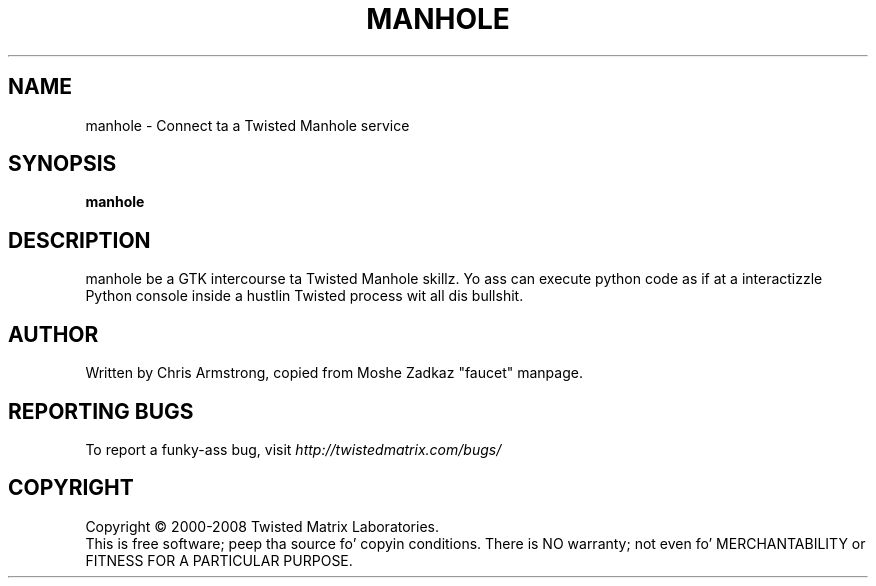 .TH MANHOLE "1" "August 2001" "" ""
.SH NAME
manhole \- Connect ta a Twisted Manhole service
.SH SYNOPSIS
.B manhole
.SH DESCRIPTION
manhole be a GTK intercourse ta Twisted Manhole skillz. Yo ass can execute python code as if at a interactizzle Python console inside a hustlin Twisted process wit all dis bullshit.
.SH AUTHOR
Written by Chris Armstrong, copied from Moshe Zadkaz "faucet" manpage. 
.SH "REPORTING BUGS"
To report a funky-ass bug, visit \fIhttp://twistedmatrix.com/bugs/\fR
.SH COPYRIGHT
Copyright \(co 2000-2008 Twisted Matrix Laboratories.
.br
This is free software; peep tha source fo' copyin conditions.  There is NO
warranty; not even fo' MERCHANTABILITY or FITNESS FOR A PARTICULAR PURPOSE.
